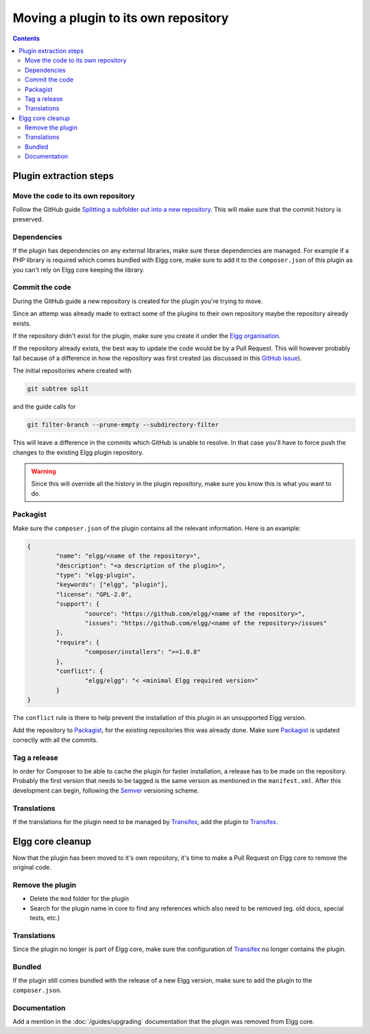 Moving a plugin to its own repository
#####################################

.. contents:: Contents
   :local:
   :depth: 2

Plugin extraction steps
=======================

Move the code to its own repository
-----------------------------------

Follow the GitHub guide `Splitting a subfolder out into a new repository`_.
This will make sure that the commit history is preserved.

Dependencies
------------

If the plugin has dependencies on any external libraries, make sure these dependencies are managed. 
For example if a PHP library is required which comes bundled with Elgg core, make sure to add it to the ``composer.json`` of this plugin 
as you can't rely on Elgg core keeping the library.  

Commit the code
---------------

During the GitHub guide a new repository is created for the plugin you're trying to move.

Since an attemp was already made to extract some of the plugins to their own repository maybe the repository already exists.

If the repository didn't exist for the plugin, make sure you create it under the `Elgg organisation`_.

If the repository already exists, the best way to update the code would be by a Pull Request. This will however probably fail because of a 
difference in how the repository was first created (as discussed in this `GitHub issue`_).

The initial repositories where created with

.. code:: sh

	git subtree split

and the guide calls for

.. code:: sh

	git filter-branch --prune-empty --subdirectory-filter

This will leave a difference in the commits which GitHub is unable to resolve. In that case you'll have to force push the changes to 
the existing Elgg plugin repository.

.. warning::

	Since this will override all the history in the plugin repository, make sure you know this is what you want to do.

Packagist
---------

Make sure the ``composer.json`` of the plugin contains all the relevant information. Here is an example:

.. code:: json
	
	{
		"name": "elgg/<name of the repository>",
		"description": "<a description of the plugin>",
		"type": "elgg-plugin",
		"keywords": ["elgg", "plugin"],
		"license": "GPL-2.0",
		"support": {
			"source": "https://github.com/elgg/<name of the repository>",
			"issues": "https://github.com/elgg/<name of the repository>/issues"
		},
		"require": {
			"composer/installers": ">=1.0.8"
		},
		"conflict": {
			"elgg/elgg": "< <minimal Elgg required version>"
		}
	}

The ``conflict`` rule is there to help prevent the installation of this plugin in an unsupported Elgg version.

Add the repository to `Packagist`_, for the existing repositories this was already done. Make sure `Packagist`_ is updated correctly with 
all the commits.

Tag a release
-------------

In order for Composer to be able to cache the plugin for faster installation, a release has to be made on the repository. 
Probably the first version that needs to be tagged is the same version as mentioned in the ``manifest.xml``. 
After this development can begin, following the `Semver`_ versioning scheme.

Translations
------------

If the translations for the plugin need to be managed by `Transifex`_, add the plugin to `Transifex`_.

Elgg core cleanup
=================

Now that the plugin has been moved to it's own repository, it's time to make a Pull Request on Elgg core to remove the original code.

Remove the plugin
-----------------

* Delete the ``mod`` folder for the plugin
* Search for the plugin name in core to find any references which also need to be removed (eg. old docs, special tests, etc.)

Translations
------------

Since the plugin no longer is part of Elgg core, make sure the configuration of `Transifex`_ no longer contains the plugin.

Bundled
-------

If the plugin still comes bundled with the release of a new Elgg version, make sure to add the plugin to the ``composer.json``.

Documentation
-------------

Add a mention in the :doc:`/guides/upgrading` documentation that the plugin was removed from Elgg core.

.. _Splitting a subfolder out into a new repository: https://help.github.com/articles/splitting-a-subfolder-out-into-a-new-repository/
.. _GitHub issue: https://github.com/Elgg/Elgg/issues/9419#issuecomment-237864270
.. _Elgg organisation: https://github.com/Elgg
.. _Packagist: https://packagist.org/
.. _Semver: http://semver.org/
.. _Transifex: https://www.transifex.com/elgg/
